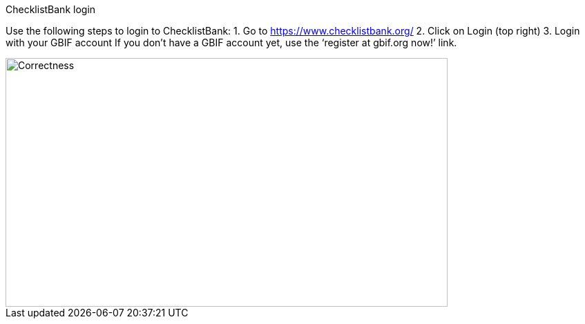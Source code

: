 [multipage-level=2]
ChecklistBank login

Use the following steps to login to ChecklistBank:
1. Go to https://www.checklistbank.org/
2. Click on Login (top right)
3. Login with your GBIF account
If you don’t have a GBIF account yet, use the ‘register at gbif.org now!’ link.

image::img/web/Correctness.svg[align=center,width=640,height=360]


